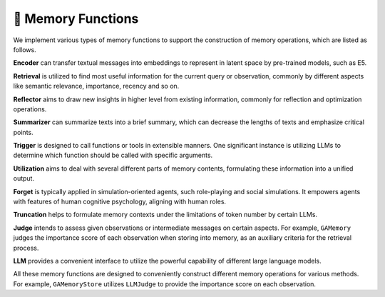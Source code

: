 📐 Memory Functions
====================

We implement various types of memory functions to support the construction of memory operations, which are listed as follows.

**Encoder** can transfer textual messages into embeddings to represent in latent space by pre-trained models, such as E5.

**Retrieval** is utilized to find most useful information for the current query or observation, commonly by different aspects like semantic relevance, importance, recency and so on.

**Reflector** aims to draw new insights in higher level from existing information, commonly for reflection and optimization operations.

**Summarizer** can summarize texts into a brief summary, which can decrease the lengths of texts and emphasize critical points.

**Trigger** is designed to call functions or tools in extensible manners. One significant instance is utilizing LLMs to determine which function should be called with specific arguments. 

**Utilization** aims to deal with several different parts of memory contents, formulating these information into a unified output.

**Forget** is typically applied in simulation-oriented agents, such role-playing and social simulations. It empowers agents with features of human cognitive psychology, aligning with human roles.

**Truncation** helps to formulate memory contexts under the limitations of token number by certain LLMs.

**Judge** intends to assess given observations or intermediate messages on certain aspects. For example, ``GAMemory`` judges the importance score of each observation when storing into memory, as an auxiliary criteria for the retrieval process.

**LLM** provides a convenient interface to utilize the powerful capability of different large language models.

All these memory functions are designed to conveniently construct different memory operations for various methods. For example, ``GAMemoryStore`` utilizes ``LLMJudge`` to provide the importance score on each observation.